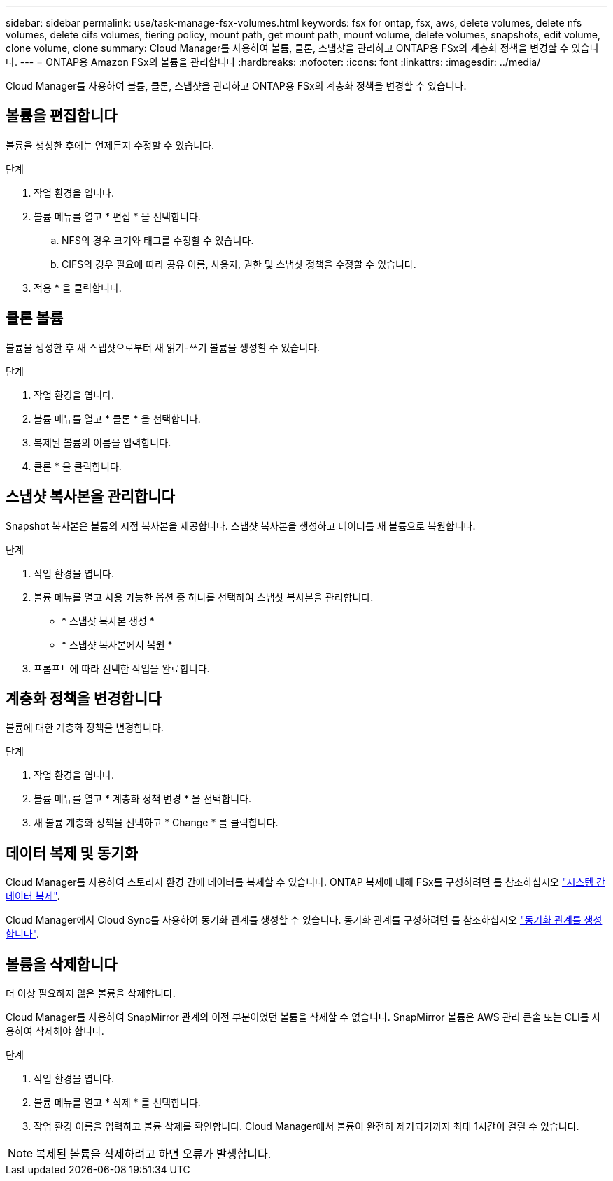 ---
sidebar: sidebar 
permalink: use/task-manage-fsx-volumes.html 
keywords: fsx for ontap, fsx, aws, delete volumes, delete nfs volumes, delete cifs volumes, tiering policy, mount path, get mount path, mount volume, delete volumes, snapshots, edit volume, clone volume, clone 
summary: Cloud Manager를 사용하여 볼륨, 클론, 스냅샷을 관리하고 ONTAP용 FSx의 계층화 정책을 변경할 수 있습니다. 
---
= ONTAP용 Amazon FSx의 볼륨을 관리합니다
:hardbreaks:
:nofooter: 
:icons: font
:linkattrs: 
:imagesdir: ../media/


[role="lead"]
Cloud Manager를 사용하여 볼륨, 클론, 스냅샷을 관리하고 ONTAP용 FSx의 계층화 정책을 변경할 수 있습니다.



== 볼륨을 편집합니다

볼륨을 생성한 후에는 언제든지 수정할 수 있습니다.

.단계
. 작업 환경을 엽니다.
. 볼륨 메뉴를 열고 * 편집 * 을 선택합니다.
+
.. NFS의 경우 크기와 태그를 수정할 수 있습니다.
.. CIFS의 경우 필요에 따라 공유 이름, 사용자, 권한 및 스냅샷 정책을 수정할 수 있습니다.


. 적용 * 을 클릭합니다.




== 클론 볼륨

볼륨을 생성한 후 새 스냅샷으로부터 새 읽기-쓰기 볼륨을 생성할 수 있습니다.

.단계
. 작업 환경을 엽니다.
. 볼륨 메뉴를 열고 * 클론 * 을 선택합니다.
. 복제된 볼륨의 이름을 입력합니다.
. 클론 * 을 클릭합니다.




== 스냅샷 복사본을 관리합니다

Snapshot 복사본은 볼륨의 시점 복사본을 제공합니다. 스냅샷 복사본을 생성하고 데이터를 새 볼륨으로 복원합니다.

.단계
. 작업 환경을 엽니다.
. 볼륨 메뉴를 열고 사용 가능한 옵션 중 하나를 선택하여 스냅샷 복사본을 관리합니다.
+
** * 스냅샷 복사본 생성 *
** * 스냅샷 복사본에서 복원 *


. 프롬프트에 따라 선택한 작업을 완료합니다.




== 계층화 정책을 변경합니다

볼륨에 대한 계층화 정책을 변경합니다.

.단계
. 작업 환경을 엽니다.
. 볼륨 메뉴를 열고 * 계층화 정책 변경 * 을 선택합니다.
. 새 볼륨 계층화 정책을 선택하고 * Change * 를 클릭합니다.




== 데이터 복제 및 동기화

Cloud Manager를 사용하여 스토리지 환경 간에 데이터를 복제할 수 있습니다. ONTAP 복제에 대해 FSx를 구성하려면 를 참조하십시오 https://docs.netapp.com/us-en/cloud-manager-replication/task-replicating-data.html["시스템 간 데이터 복제"^].

Cloud Manager에서 Cloud Sync를 사용하여 동기화 관계를 생성할 수 있습니다. 동기화 관계를 구성하려면 를 참조하십시오 https://docs.netapp.com/us-en/cloud-manager-sync/task-creating-relationships.html["동기화 관계를 생성합니다"^].



== 볼륨을 삭제합니다

더 이상 필요하지 않은 볼륨을 삭제합니다.

Cloud Manager를 사용하여 SnapMirror 관계의 이전 부분이었던 볼륨을 삭제할 수 없습니다. SnapMirror 볼륨은 AWS 관리 콘솔 또는 CLI를 사용하여 삭제해야 합니다.

.단계
. 작업 환경을 엽니다.
. 볼륨 메뉴를 열고 * 삭제 * 를 선택합니다.
. 작업 환경 이름을 입력하고 볼륨 삭제를 확인합니다. Cloud Manager에서 볼륨이 완전히 제거되기까지 최대 1시간이 걸릴 수 있습니다.



NOTE: 복제된 볼륨을 삭제하려고 하면 오류가 발생합니다.
